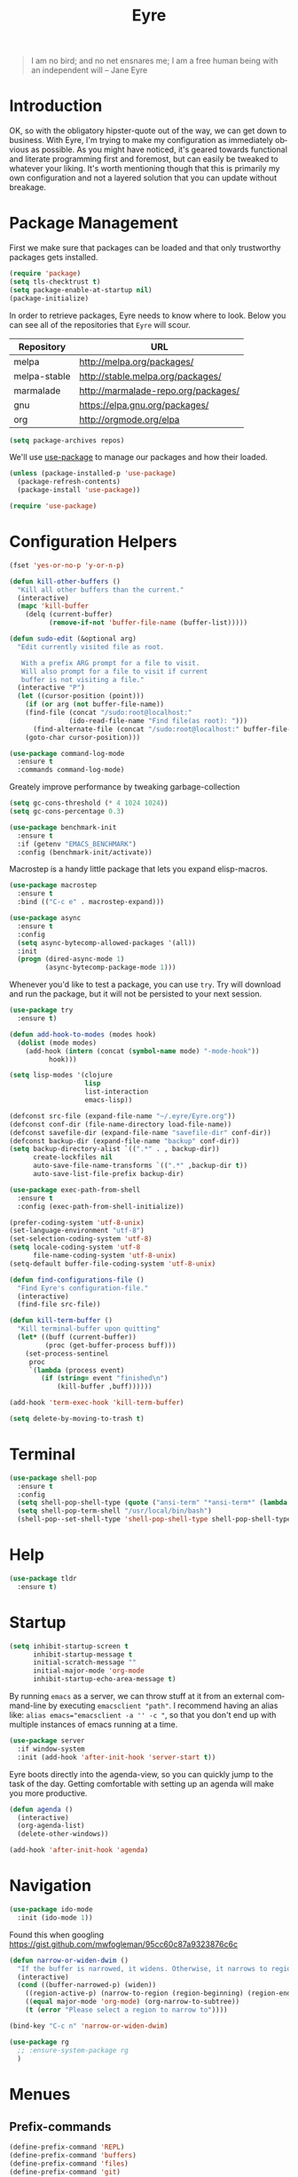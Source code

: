 #+TITLE:                Eyre
#+AUTHOR:               Henrik Kjerringvåg
#+EMAIL:                henrik@kjerringvåg.no
#+STARTUP:              overview noindent
#+SEQ_TODO:             TODO(t) INPROGRESS(i) REVIEW(r@) | DONE(d) CANCELED(c@)
#+TAGS:                 cheatsheet(c) noexport(n)
#+OPTIONS:              toc:nil num:nil author:nil date:nil
#+EXPORT_EXCLUDE_TAGS:  noexport
#+LANGUAGE:             en

#+BEGIN_QUOTE
I am no bird; and no net ensnares me; I am a free human being with
an independent will
-- Jane Eyre
#+END_QUOTE

\newpage

* Introduction
  
OK, so with the obligatory hipster-quote out of the way, we can get
down to business. With Eyre, I'm trying to make my configuration as
immediately obvious as possible. As you might have noticed, it's geared
towards functional and literate programming first and foremost, but
can easily be tweaked to whatever your liking.
It's worth mentioning though that this is primarily my own
configuration and not a layered solution that you can update without
breakage.
  
  
* Package Management
  
First we make sure that packages can be loaded and that only
trustworthy packages gets installed.
  
#+BEGIN_SRC emacs-lisp
(require 'package)
(setq tls-checktrust t)
(setq package-enable-at-startup nil)
(package-initialize)
#+END_SRC
  
In order to retrieve packages, Eyre needs to know where to look. Below
you can see all of the repositories that ~Eyre~ will scour.
  
#+name: repos
| Repository   | URL                                 |
|--------------+-------------------------------------|
| melpa        | http://melpa.org/packages/          |
| melpa-stable | http://stable.melpa.org/packages/   |
| marmalade    | http://marmalade-repo.org/packages/ |
| gnu          | https://elpa.gnu.org/packages/      |
| org          | http://orgmode.org/elpa             |
  
#+BEGIN_SRC emacs-lisp :var repos=repos
(setq package-archives repos)
#+END_SRC

We'll use [[https://github.com/jwiegley/use-package][use-package]] to manage our packages and how their loaded.
  
#+BEGIN_SRC emacs-lisp
(unless (package-installed-p 'use-package)
  (package-refresh-contents)
  (package-install 'use-package))

(require 'use-package)
#+END_SRC
  
 
* Configuration Helpers
  
#+BEGIN_SRC emacs-lisp
(fset 'yes-or-no-p 'y-or-n-p)
#+END_SRC  
 
#+BEGIN_SRC emacs-lisp
(defun kill-other-buffers ()
  "Kill all other buffers than the current."
  (interactive)
  (mapc 'kill-buffer
	(delq (current-buffer)
	      (remove-if-not 'buffer-file-name (buffer-list)))))

(defun sudo-edit (&optional arg)
  "Edit currently visited file as root.

   With a prefix ARG prompt for a file to visit.
   Will also prompt for a file to visit if current
   buffer is not visiting a file."
  (interactive "P")
  (let ((cursor-position (point)))
    (if (or arg (not buffer-file-name))
	(find-file (concat "/sudo:root@localhost:"
			   (ido-read-file-name "Find file(as root): ")))
      (find-alternate-file (concat "/sudo:root@localhost:" buffer-file-name)))
    (goto-char cursor-position)))
#+END_SRC

#+BEGIN_SRC emacs-lisp
(use-package command-log-mode
  :ensure t
  :commands command-log-mode)
#+END_SRC

Greately improve performance by tweaking garbage-collection

#+BEGIN_SRC emacs-lisp
(setq gc-cons-threshold (* 4 1024 1024))
(setq gc-cons-percentage 0.3)
#+END_SRC
  
#+BEGIN_SRC emacs-lisp
(use-package benchmark-init
  :ensure t
  :if (getenv "EMACS_BENCHMARK")
  :config (benchmark-init/activate))
#+END_SRC  
  
Macrostep is a handy little package that lets you expand elisp-macros.
  
#+BEGIN_SRC emacs-lisp
(use-package macrostep
  :ensure t
  :bind (("C-c e" . macrostep-expand)))
#+END_SRC

#+BEGIN_SRC emacs-lisp
(use-package async
  :ensure t
  :config
  (setq async-bytecomp-allowed-packages '(all))
  :init
  (progn (dired-async-mode 1)
         (async-bytecomp-package-mode 1)))
#+END_SRC
  
Whenever you'd like to test a package, you can use ~try~. Try will
download and run the package, but it will not be persisted to your
next session.
#+BEGIN_SRC emacs-lisp
(use-package try
  :ensure t)
#+END_SRC

#+BEGIN_SRC emacs-lisp
(defun add-hook-to-modes (modes hook)
  (dolist (mode modes)
    (add-hook (intern (concat (symbol-name mode) "-mode-hook"))
	      hook)))
#+END_SRC
  
#+BEGIN_SRC emacs-lisp
(setq lisp-modes '(clojure
                   lisp
                   list-interaction
                   emacs-lisp))
#+END_SRC
  
#+BEGIN_SRC emacs-lisp
(defconst src-file (expand-file-name "~/.eyre/Eyre.org"))
(defconst conf-dir (file-name-directory load-file-name))
(defconst savefile-dir (expand-file-name "savefile-dir" conf-dir))
(defconst backup-dir (expand-file-name "backup" conf-dir))
(setq backup-directory-alist `((".*" . , backup-dir))
      create-lockfiles nil
      auto-save-file-name-transforms `((".*" ,backup-dir t))
      auto-save-list-file-prefix backup-dir)
#+END_SRC  

#+BEGIN_SRC emacs-lisp
(use-package exec-path-from-shell
  :ensure t
  :config (exec-path-from-shell-initialize))
#+END_SRC

#+BEGIN_SRC emacs-lisp
(prefer-coding-system 'utf-8-unix)
(set-language-environment "utf-8")
(set-selection-coding-system 'utf-8)
(setq locale-coding-system 'utf-8
      file-name-coding-system 'utf-8-unix)
(setq-default buffer-file-coding-system 'utf-8-unix)
#+END_SRC
  
#+BEGIN_SRC emacs-lisp
(defun find-configurations-file ()
  "Find Eyre's configuration-file."
  (interactive)
  (find-file src-file))
#+END_SRC

#+BEGIN_SRC emacs-lisp
(defun kill-term-buffer ()
  "Kill terminal-buffer upon quitting"
  (let* ((buff (current-buffer))
         (proc (get-buffer-process buff)))
    (set-process-sentinel
     proc
     `(lambda (process event)
        (if (string= event "finished\n")
            (kill-buffer ,buff))))))

(add-hook 'term-exec-hook 'kill-term-buffer)
#+END_SRC

#+BEGIN_SRC emacs-lisp
(setq delete-by-moving-to-trash t)
#+END_SRC
 
  
* Terminal

#+BEGIN_SRC emacs-lisp
(use-package shell-pop
  :ensure t
  :config
  (setq shell-pop-shell-type (quote ("ansi-term" "*ansi-term*" (lambda nil (ansi-term shell-pop-term-shell)))))
  (setq shell-pop-term-shell "/usr/local/bin/bash")
  (shell-pop--set-shell-type 'shell-pop-shell-type shell-pop-shell-type))
#+END_SRC


* Help

#+BEGIN_SRC emacs-lisp
(use-package tldr
  :ensure t)
#+END_SRC


* Startup
  
#+BEGIN_SRC emacs-lisp
(setq inhibit-startup-screen t
      inhibit-startup-message t
      initial-scratch-message ""
      initial-major-mode 'org-mode
      inhibit-startup-echo-area-message t)
#+END_SRC
  
By running ~emacs~ as a server, we can throw stuff at it from an
external command-line by executing ~emacsclient "path"~. I recommend
having an alias like: ~alias emacs="emacsclient -a '' -c "~, so that you
don't end up with multiple instances of emacs running at a time.
  
#+BEGIN_SRC emacs-lisp
(use-package server
  :if window-system
  :init (add-hook 'after-init-hook 'server-start t))
#+END_SRC
  
Eyre boots directly into the agenda-view, so you can quickly jump to
the task of the day. Getting comfortable with setting up an agenda will
make you more productive.
  
#+BEGIN_SRC emacs-lisp
(defun agenda ()
  (interactive)
  (org-agenda-list)
  (delete-other-windows))

(add-hook 'after-init-hook 'agenda)
#+END_SRC
  

* Navigation

#+BEGIN_SRC emacs-lisp
(use-package ido-mode
  :init (ido-mode 1))
#+END_SRC

Found this when googling https://gist.github.com/mwfogleman/95cc60c87a9323876c6c
#+BEGIN_SRC emacs-lisp
(defun narrow-or-widen-dwim ()
  "If the buffer is narrowed, it widens. Otherwise, it narrows to region, or Org subtree."
  (interactive)
  (cond ((buffer-narrowed-p) (widen))
	((region-active-p) (narrow-to-region (region-beginning) (region-end)))
	((equal major-mode 'org-mode) (org-narrow-to-subtree))
	(t (error "Please select a region to narrow to"))))

(bind-key "C-c n" 'narrow-or-widen-dwim)
#+END_SRC

#+BEGIN_SRC emacs-lisp
  (use-package rg
    ;; :ensure-system-package rg
    )
#+END_SRC


* Menues
  
** Prefix-commands
   
#+BEGIN_SRC emacs-lisp
(define-prefix-command 'REPL)
(define-prefix-command 'buffers)
(define-prefix-command 'files)
(define-prefix-command 'git)
(define-prefix-command 'history)
(define-prefix-command 'projects)
(define-prefix-command 'toggle)
(define-prefix-command 'window)
#+END_SRC
   
** Aliases
   
Below is a list of aliases that makes it arguably easier to grok the
commands true purpose.
/Note that only commands without arguments will be possible to alias this way/

#+NAME: aliases
| alias                     | original                        |
|---------------------------+---------------------------------|
| buffers/kill              | kill-buffer                     |
| buffers/kill-other        | kill-other-buffers              |
| buffers/previous          | switch-to-prev-buffer           |
| buffers/list              | helm-mini                       |
| projects/find-file        | projectile-find-file            |
| projects/search           | helm-projectile-ag              |
| projects/last-search      | helm-resume                     |
| projects/switch           | projectile-persp-switch-project |
| window/kill               | persp-kill                      |
| window/rename             | persp-rename                    |
| window/switch             | persp-switch                    |
| window/switch-to-last     | persp-switch-last               |
| window/zoom               | text-scale-adjust               |
| window/split-vertically   | split-window-right              |
| window/split-horizontally | split-window-below              |
| toggle/fullscreen         | toggle-frame-fullscreen         |
| git/status                | magit-status                    |
| git/init                  | magit-init                      |
| git/log                   | magit-log-popup                 |
| git/diff                  | magit-diff-popup                |
| git/checkout              | magit-checkout                  |
| git/blame                 | magit-blame-mode                |
| terminal                  | shell-pop                       |

Massage the table above into usable commands
#+BEGIN_SRC emacs-lisp :var aliases=aliases
(dolist (als (cdr aliases))
  (when (listp als)
    (defalias (intern (car als)) (intern (cadr als)))))
#+END_SRC

Some additional "aliases" that are interactive

#+BEGIN_SRC emacs-lisp
(defun buffers/scratch ()
  "Switch to existing or create a new scratch-buffer."
  (interactive)
  (switch-to-buffer-other-window (get-buffer-create "*scratch*")))
#+END_SRC


* Bindings							      :cheatsheet:

The global prefix-key is ~SPC~, after hitting space, you'll be presented
with a ~which-key~ menu with the following bindings

| Key-binding | Command                   |
|-------------+---------------------------|
| SPC         | avy-goto-word-1           |
| '           | terminal                  |
| /           | helm-resume               |
| a           | agenda                    |
| b           | buffers                   |
| bp          | buffers/previous          |
| bb          | buffers/list              |
| bk          | buffers/kill              |
| bo          | buffers/kill-other        |
| bs          | buffers/scratch           |
| f           | files                     |
| ff          | helm-find-files           |
| fc          | find-configurations-file  |
| fs          | sudo-edit                 |
| g           | git                       |
| gb          | git/blame                 |
| gi          | git/init                  |
| gl          | git/log                   |
| gs          | git/status                |
| gd          | git/diff                  |
| gc          | git/checkout              |
| h           | history                   |
| hu          | undo-tree-visualize       |
| hk          | helm-show-kill-ring       |
| r           | REPL                      |
| p           | projects                  |
| p/          | projects/search           |
| pf          | projects/find-file        |
| ps          | projects/switch           |
| tf          | toggle/fullscreen         |
| w           | window                    |
| ws          | window/switch             |
| wr          | window/rename             |
| wl          | window/switch-to-last     |
| wk          | window/kill               |
| wz          | window/zoom               |
| w           | window/split-vertically   |
| w-          | window/split-horizontally |
  
#+BEGIN_SRC emacs-lisp
(use-package general
  :ensure t
  :config
  (setq general-default-keymaps 'evil-normal-state-map)
  (general-define-key :prefix "SPC"
                      "SPC" 'avy-goto-word-1
                      "'"  'terminal
                      "/"  'helm-resume
                      "a"  'agenda
                      "b"  'buffers
                      "bp" 'buffers/previous
                      "bb" 'buffers/list
                      "bk" 'buffers/kill
                      "bo" 'buffers/kill-other
                      "bs" 'buffers/scratch
                      "f"  'files
                      "ff" 'helm-find-files
                      "fc" 'find-configurations-file
                      "fs" 'sudo-edit
                      "g"  'git
                      "gb" 'git/blame
                      "gi" 'git/init
                      "gl" 'git/log
                      "gs" 'git/status
                      "gd" 'git/diff
                      "gc" 'git/checkout
                      "h"  'history
                      "hu" 'undo-tree-visualize
                      "hk" 'helm-show-kill-ring
                      "r"  'REPL
                      "p"  'projects
                      "p/" 'projects/search
                      "pf" 'projects/find-file
                      "ps" 'projects/switch
                      "tf" 'toggle/fullscreen
                      "w"  'window
                      "ws" 'window/switch
                      "wr" 'window/rename
                      "wl" 'window/switch-to-last
                      "wk" 'window/kill
                      "wz" 'window/zoom
                      "w|" 'window/split-vertically
                      "w-" 'window/split-horizontally)
  :init
  (general-evil-setup t))
#+END_SRC
  
#+BEGIN_SRC emacs-lisp
(use-package which-key
  :ensure t
  :diminish which-key-mode
  :config (which-key-setup-minibuffer)
  :init (which-key-mode))
#+END_SRC 
  

* Projects
  
#+BEGIN_SRC emacs-lisp
(use-package dumb-jump
  :ensure t
  :commands (dumb-jump-mode dumb-jump-go-other-window)
  :config (setq dumb-jump-selector 'helm)
  :bind (("C-<tab>" . dumb-jump-go-other-window)))
#+END_SRC
  
#+BEGIN_SRC emacs-lisp
(use-package projectile
  :ensure t
  :diminish projectile-mode
  :config (setq projectile-completion-system 'helm)
  :init (projectile-global-mode))

(use-package perspective
  :ensure t
  :config (persp-mode t)
  (use-package persp-projectile
    :ensure t))

(use-package helm
  :ensure t
  :bind (("M-x" . helm-M-x))
  :config
  (progn
    (setq helm-quick-update t
          helm-candidate-number-limit 100
          helm-locate-command "mdfind -name %s %s"
          helm-ff-skip-boring-files t
          helm-autoresize-min-height 10
          helm-M-x-fuzzy-match t
          helm-mode-fuzzy-match t
          helm-apropos-fuzzy-match t
          helm-buffers-fuzzy-matching t
          helm-recentf-fuzzy-match t)
    (helm-autoresize-mode t)))

(use-package helm-projectile
  :ensure t
  :commands (helm-projectile-switch-project helm-projectile-find-file)
  :init (helm-projectile-on))

(use-package ag
  :ensure t)

(use-package helm-ag
  :ensure t
  :after ag
  :commands (helm-ag helm-ag-this-file))

(use-package avy
  :ensure t
  :bind (("M-g l" . avy-goto-line)
         ("M-g c" . avy-goto-char-2)))
#+END_SRC
  
#+BEGIN_SRC emacs-lisp
(use-package asana
  :load-path "~/.eyre/packages/asana.el"
  :commands asana-tasklist
  :bind (("C-c a" . asana-tasklist)))
#+END_SRC


* Efficient Editing
  
#+BEGIN_SRC emacs-lisp
(use-package editorconfig
  :ensure t)
#+END_SRC
  
Evil introduces modal-bindings to emacs, similar to that of vim. As a
longtime vim-user, I must say it's like editing super-powers that I
can not leave behind.

#+BEGIN_SRC emacs-lisp
;; (defun remove-first-occurance ()
;;   (interactive)
;;   (evil-ex "s//"))

(use-package evil
  :ensure t
  ;; :bind ("C-s" . remove-first-occurance)
  :init
  (evil-mode 1))

(use-package evil-iedit-state
  :ensure t
  :after evil)

(use-package evil-exchange
  :ensure t
  :after evil)

(use-package evil-surround
  :ensure t
  :after evil
  :init
  (global-evil-surround-mode 1))

(use-package evil-visualstar
  :ensure t
  :after evil
  :config (setq evil-visualstar/persistent t)
  :init (global-evil-visualstar-mode))
#+END_SRC
  
  
#+BEGIN_SRC emacs-lisp
(use-package key-chord
  :ensure t
  :config (setq key-chord-two-keys-delay 0.05))

(use-package use-package-chords
  :ensure t
  :after key-chord
  :init (key-chord-mode 1))
#+END_SRC

#+BEGIN_SRC emacs-lisp
(use-package yasnippet
  :ensure t
  :diminish  yas-minor-mode
  :config (yas/load-directory "~/.eyre/snippets")
  :init (yas-global-mode t))
#+END_SRC
  
#+BEGIN_SRC emacs-lisp
(use-package hideshow
  :defer t
  :diminish hideshow-mode
  :config (setq hs-hide-comments-when-hiding-all nil)
  :init (add-hook 'prog-mode-hook 'hs-minor-mode)
  :bind (:map hs-minor-mode-map
              ("S-<tab>" . hs-show-all)
              ("A-<tab>" . hs-hide-all)))
#+END_SRC
  
#+BEGIN_SRC emacs-lisp
(use-package chrome-emacsclient
  :load-path "~/.eyre/packages/chrome-emacsclient"
  :commands (chromeserv-find-file httpd/chromeserv/visit)
  :after simple-httpd)
#+END_SRC

#+BEGIN_SRC emacs-lisp
(use-package multiple-cursors
  :ensure t
  :bind (("M-." . mc/mark-next-like-this)
         ("M-," . mc/unmark-next-like-this)
         ("C-S-<mouse-1>" . mc/add-cursor-on-click)))
#+END_SRC

#+BEGIN_SRC emacs-lisp
(use-package saveplace
  :ensure t
  :config
  (setq-default save-place t))
#+END_SRC


* Version Control
  
Without this property set to true, you would most likely jump of a
cliff. It simply loads whatever changes that happens to files outside
of emacs. Usually happens when you switch branch etc.
  
#+BEGIN_SRC emacs-lisp
(global-auto-revert-mode t)
(add-hook 'dired-mode-hook 'auto-revert-mode)
#+END_SRC
  
[[https://magit.vc/][Magit]] is pretty much the de-facto interface for git in Emacs and for
good reasons. I've set it up so it suits my vim-mussles a little better.
#+BEGIN_SRC emacs-lisp
(use-package magit
  :ensure t
  :commands (magit-blame-mode
             magit-diff-popup
             magit-log-popup
             magit-statu)
  :config (general-define-key :prefix "SPC"))

(use-package magithub
  :disabled
  :ensure t
  :after magit
  :config (magithub-feature-autoinject t))

(use-package evil-magit
  :ensure t
  :after magit)
#+END_SRC
  
With [[https://github.com/syohex/emacs-git-gutter-fringe][git-gutter-fringe]] we can show changes to the current buffer in a
fringe on the left-side of the screen.
#+BEGIN_SRC emacs-lisp
(use-package fringe-helper :ensure t)

(use-package git-gutter-fringe
  :ensure t
  :diminish git-gutter-mode
  :after fringe-helper
  :init (add-hook 'prog-mode-hook 'git-gutter-mode))
#+END_SRC
  
#+BEGIN_SRC emacs-lisp
(use-package darcsum
  :ensure t)
#+END_SRC
  

* Database
#+BEGIN_SRC emacs-lisp
(use-package edbi
  :ensure t)
#+END_SRC


* Services

#+BEGIN_SRC emacs-lisp
(use-package restclient
  :ensure t)
#+END_SRC

#+BEGIN_SRC emacs-lisp
(use-package simple-httpd
  :ensure t
  :config (setq httpd-port 8081))
#+END_SRC


* Aesthetics

#+BEGIN_SRC emacs-lisp
(use-package delight
  :ensure t)
#+END_SRC
  
#+BEGIN_SRC emacs-lisp
(use-package golden-ratio
  :ensure t
  :diminish golden-ratio-mode
  :config
  (add-hook 'post-command-hook 'golden-ratio)
  :init
  (golden-ratio-mode 1))
#+END_SRC

#+BEGIN_SRC emacs-lisp
(use-package centered-cursor-mode
  :ensure t
  :delight centered-cursor-mode
  :config
  (global-centered-cursor-mode))
#+END_SRC

#+BEGIN_SRC emacs-lisp
(use-package centered-window-mode
  :disabled
  :ensure t
  :config
  (centered-window-mode))
#+END_SRC

#+BEGIN_SRC emacs-lisp
(setq-default line-spacing 12
              linum-relative-current-symbol "")
#+END_SRC
  
#+BEGIN_SRC emacs-lisp
(setq-default comment-column 60)
#+END_SRC

#+BEGIN_SRC emacs-lisp
(setq scroll-conservatively 10000
      scroll-preserve-screen-position t)
#+END_SRC

#+BEGIN_SRC emacs-lisp
(setq visible-bell t)
(setq auto-revert-verbose nil)
#+END_SRC

#+BEGIN_SRC emacs-lisp
(setq x-stretch-cursor t)
#+END_SRC

#+BEGIN_SRC emacs-lisp
(use-package all-the-icons
  :ensure t)

(use-package all-the-icons-dired
  :ensure t
  :after all-the-icons
  :config (add-hook 'dired-mode-hook 'all-the-icons-dired-mode))
#+END_SRC
  
#+BEGIN_SRC emacs-lisp
(use-package deeper-blue-theme
  :ensure t
  :config
  (custom-theme-set-faces 'deeper-blue
                          '(fringe ((t (:background "#181a26"))))
                          '(telephone-line-evil-normal ((t (:inherit telephone-line-evil :background "violet red"))))
                          '(mode-line ((((class color) (min-colors 89)) (:box (:line-width 1 :style released-button) :foreground "black" :background "light slate blue"))))
                          '(mode-line-buffer-id ((((class color) (min-colors 89)) (:weight bold :background nil :foreground "midnight blue"))))
                          '(mode-line-inactive ((t (:box (:line-width 1 :style pressed-button) :foreground "black" :background "dark slate blue")))))
  :init (load-theme 'deeper-blue :no-confirm))


(use-package material-theme
  :disabled
  :ensure t
  :init (load-theme 'material :no-confirm))
#+END_SRC

#+BEGIN_SRC emacs-lisp
(use-package dimmer
  :load-path "~/.eyre/packages/dimmer.el"
  :commands dimmer-activate
  :config (setq dimmer-percent 0.4
                dimmer-exclusion-regexp "^\*")
  :init (dimmer-activate))
#+END_SRC

#+BEGIN_SRC emacs-lisp
(add-to-list 'custom-theme-load-path "~/.emacs.d/themes")
#+END_SRC

#+BEGIN_SRC emacs-lisp
(global-set-key (kbd "<A-up>") 'shrink-window)
(global-set-key (kbd "<A-down>") 'enlarge-window)
(global-set-key (kbd "<A-left>") 'shrink-window-horizontally)
(global-set-key (kbd "<A-right>") 'enlarge-window-horizontally)
#+END_SRC
  
I like using a GUI-version of Emacs, but I firmly dislike the amount
of chrome, this pretty much disables all of it for MacOS.
  
#+BEGIN_SRC emacs-lisp
(scroll-bar-mode -1)
(tool-bar-mode -1)
#+END_SRC
  
#+BEGIN_SRC emacs-lisp
(show-paren-mode t)
(set-frame-font "Fira Code")

(use-package spinner :ensure t)

(use-package beacon
  :ensure t
  :diminish (beacon-mode . "")
  :config (beacon-mode t))

(use-package anzu
  :ensure t
  :diminish anzu-mode
  :config (global-anzu-mode t))

(use-package fullframe
  :ensure t
  :commands magit-status
  :config (fullframe magit-status magit-mode-quit-window))
#+END_SRC
  
#+BEGIN_SRC emacs-lisp
(use-package linum-relative
  :ensure t
  :diminish linum-relative-mode
  :init
  (add-hook 'prog-mode-hook 'linum-relative-mode))
#+END_SRC
  
#+BEGIN_SRC emacs-lisp
(use-package rainbow-delimiters
  :ensure t
  :diminish rainbow-delimiters-mode
  :config
  (add-hook 'prog-mode-hook 'rainbow-delimiters-mode))
#+END_SRC

#+BEGIN_SRC emacs-lisp
(use-package undo-tree
  :ensure t
  :diminish undo-tree-mode
  :config (defalias 'redo 'undo-tree-redo)
  :init (global-undo-tree-mode 1))
#+END_SRC
  
#+BEGIN_SRC emacs-lisp
(diminish 'undo-tree-mode)
(diminish 'eldoc-mode)
(diminish 'auto-fill-function (string 32 #xa7))
(diminish 'auto-revert-mode)
#+END_SRC

#+BEGIN_SRC emacs-lisp
(use-package telephone-line
  :ensure t
  :config 
  (progn
    (set-face-foreground 'persp-selected-face "SlateGrey")
    (setq projectile-mode-line
          '(:eval (if (file-remote-p default-directory)
                      " P"
                    (format " P[%s]" (projectile-project-name))))
          telephone-line-lhs
          '((evil   . (telephone-line-evil-tag-segment))
            (accent . (telephone-line-vc-segment
                       telephone-line-erc-modified-channels-segment
                       telephone-line-process-segment))
            (nil    . (telephone-line-minor-mode-segment
                       telephone-line-buffer-segment))))
    (setq telephone-line-rhs
          '((nil . (telephone-line-misc-info-segment))
            (evil . (telephone-line-major-mode-segment))))
    (setq telephone-line-primary-right-separator 'telephone-line-abs-left
          telephone-line-secondary-right-separator 'telephone-line-abs-hollow-left)
    (setq telephone-line-height 24
          telephone-line-evil-use-short-tag t))
  :init
  (telephone-line-evil-config))
#+END_SRC


* Language Support

  #+BEGIN_SRC emacs-lisp
(setq-default truncate-lines t)
#+END_SRC
  
Flycheck is an on the fly linter for a whole bunch of languages. For
some languages it might cause some performance-issues, so be aware.
  
#+BEGIN_SRC emacs-lisp
(use-package flycheck
  :ensure t
  :init (global-flycheck-mode))
#+END_SRC
  
Par-edit makes editing of s-expressions easier by keeping your
parenthesis balanced and adding key-bindings for some structural
modifications of code. It's mostly useful with lisps, but can also be
handy elsewhere as well, so learn par-edit. It's time well spent.
  
#+BEGIN_SRC emacs-lisp
(use-package paredit
  :ensure t
  :diminish paredit-mode
  :bind (("C-M-U" . paredit-forward-down))
  :init (add-hook-to-modes lisp-modes 'paredit-mode))
#+END_SRC

#+BEGIN_SRC emacs-lisp
(use-package paxedit
  :ensure t
  :diminish paxedit-mode
  :bind (:map paxedit-mode-map
              ("M-<right>" . paxedit-transpose-forward)
              ("M-<left>" . paxedit-transpose-backward)
              ("M-<up>" . paxedit-backward-up)
              ("M-<down>" . paxedit-backward-end)
              ("M-b" . paxedit-previous-symbol)
              ("M-f" . paxedit-next-symbol)
              ("C-%" . paxedit-copy)
              ("C-&" . paxedit-kill)
              ("C-*" . paxedit-delete)
              ("C-^" . paxedit-sexp-raise)
              ("C-w" . paxedit-backward-kill)
              ("M-w" . paxedit-forward-kill)
              ("M-u" . paxedit-symbol-change-case)
              ("C-@" . paxedit-symbol-copy)
              ("C-#" . paxedit-symbol-ki)))
#+END_SRC
  
#+BEGIN_SRC emacs-lisp
(use-package company
  :ensure t
  :diminish company-mode
  :init (global-company-mode))

(use-package company-quickhelp
  :ensure t
  :init (add-hook 'global-company-mode-hook #'company-quickhelp-mode))
#+END_SRC
  
#+BEGIN_SRC emacs-lisp
(use-package flyspell
  :ensure t
  :diminish flyspell-mode
  :config (setq ispell-program-name "aspell"
                ispell-extra-args '("--sug-mode=ultra"))
  :init (progn
          (add-hook 'text-mode-hook 'flyspell-mode)
          (add-hook 'git-commit-mode-hook 'flyspell-mode)
          (add-hook 'prog-mode-hook 'flyspell-prog-mode)))

(use-package auto-dictionary
  :ensure t
  :init
  (add-hook 'flyspell-mode-hook (lambda () (auto-dictionary-mode t))))
#+END_SRC
  
#+BEGIN_SRC emacs-lisp
(defun use-symbols ()
  "Translate some defined words into unicode symbols"
  (setq prettify-symbols-alist
	'(("defn"       . ?ƒ)
	  ("defn-"      . ?ʄ)
	  ("#("         . (?ƒ (Br . Bl) ?())
	  ("fn"         . ?ƒ)
	  ("#{"         . (?∈ (Br . Bl) ?{))
	  ("->"         . ?→)
	  ("->>"        . ?⇒)
	  ("partial"    . ?Ƥ)
	  ("comp"       . ?∘)
	  ("alpha"      . ?α)
	  ("beta"       . ?β)
	  ("delta"      . ?Δ)
	  ;; ("delta-time" . '(?Δ (Br . Bl) ?T )
	  ("pi"         . ?π)
	  ("not="       . ?≠)
	  (">="         . ?≥)
	  ("<="         . ?≤)
	  ("true"       . ?✓)
	  ("false"      . ?✘))))
#+END_SRC

** Clojure

#+BEGIN_SRC emacs-lisp
(defun clojure-hook ()
  (paredit-mode t)
  (paxedit-mode t)
  (eldoc-mode t)
  (subword-mode t)
  (rainbow-delimiters-mode t))
#+END_SRC

#+BEGIN_SRC emacs-lisp
(defun zprint ()
  (interactive)
  (let ((cmd (concat "lein zprint " buffer-file-name)))
    (basic-save-buffer)
    (shell-command cmd)))


(use-package zprint
  :after clojure-mode
  :bind (:map cider-mode-map
         ("C-c f" . zprint)))
#+END_SRC

#+BEGIN_SRC emacs-lisp
(use-package sayid
  :ensure t
  :after clojure-mode
  :init (sayid-setup-package))
#+END_SRC
   
#+BEGIN_SRC emacs-lisp
(defun cider-debug-create-local-let (start end)
  (interactive "r")
  (if cider--debug-mode-response
      (nrepl-dbind-response cider--debug-mode-response (locals)
        (let* ((code (buffer-substring-no-properties start end))
               (bindings (apply #'append locals))
               (formatted-bindings (mapconcat 'identity bindings " ")))
          (kill-new (format "(let [%s]\n %s)" formatted-bindings code))
          (message "copied let form to kill ring")))
    (message "No debugging information found.")))

(use-package cider
  :ensure t
  :diminish cider-mode
  :config
  (progn
    (setq nrepl-log-messages t
          nrepl-buffer-name-show-port t
          cider-repl-pop-to-buffer-on-connect nil
          cider-repl-display-help-banner t
          cider-show-error-buffer t
          cider-auto-select-error-buffer t
          cider-repl-history-file "~/.eyre/cider-history"
          cider-repl-wrap-history t
          cider-repl-use-pretty-printing t
          cider-boot-parameters "cider repl -s wait"
          cider-cljs-boot-repl "(future (boot (dev)))"
          cider-cljs-lein-repl "(do (require 'figwheel-sidecar.repl-api)
                                  (figwheel-sidecar.repl-api/start-figwheel!)
                                  (figwheel-sidecar.repl-api/cljs-repl))"
          cider-pprint-fn 'fipp))
  :init
  (add-hook 'clojure-mode-hook 'use-symbols)
  (add-hook 'cider-mode-hook #'clojure-hook)
  (add-hook 'cider-repl-mode-hook #'clojure-hook)
  (global-prettify-symbols-mode t))
#+END_SRC

#+BEGIN_SRC emacs-lisp
(use-package re-jump
  :disabled
  :load-path "~/.eyre/packages/re-jump.el")
#+END_SRC
 
#+BEGIN_SRC emacs-lisp
(use-package clojure-mode-extra-font-locking :ensure t)

(use-package clojure-mode
  :ensure t
  :commands clojure-mode
  :config
  (setq clojure-align-forms-automatically t
        clojure-indent-style ':always-align
        initial-scratch-message nil)
  :init (progn
          (add-to-list 'auto-mode-alist '("\\.edn$" . clojure-mode))
          (add-to-list 'auto-mode-alist '("\\.boot$" . clojure-mode))
          (add-hook 'cider-mode-hook #'clojure-hook)
          (add-hook 'clojure-mode-hook 'cider-mode)))
#+END_SRC
   
#+BEGIN_SRC emacs-lisp
(use-package clojurescript-mode
  :ensure t
  :commands clojurescript-mode
  :init (add-hook 'clojurescript-mode 'clojure-mode-hook))
#+END_SRC
   
#+BEGIN_SRC emacs-lisp
(use-package clj-refactor
  :ensure t
  :diminish clj-refactor-mode
  :config (progn
            (setq cljr-warn-on-eval nil
                  cljr-magic-requires t
                  cljr-favor-prefix-notation nil
                  cljr-favor-private-functions nil
                  cljr-auto-sort-ns t
                  cljr-clojure-test-declaration "[clojure.test :refer :all]"
                  cljr-magic-require-namespaces
                  (append cljr-magic-require-namespaces
                          '(("edn"       . "clojure.edn")
                            ("spec"      . "clojure.spec")
                            ("stest"     . "clojure.spec.test")
                            ("str"       . "clojure.string"))))
            (cljr-add-keybindings-with-prefix "C-c e")
            (advice-add 'cljr-add-require-to-ns :after
                        (lambda (&rest _)
                          (yas-next-field)
                          (yas-next-field))))
  :init
  (add-hook 'clojure-mode-hook 'clj-refactor-mode))
#+END_SRC

#+BEGIN_SRC emacs-lisp
(use-package flycheck-joker 
  :ensure t
  :defer t
  :after clojure-mode)

(use-package flycheck-clojure
  :ensure t
  :defer t
  :after (clojure-mode flycheck)
  :init (flycheck-clojure-setup))
#+END_SRC

*** Snippets

:PROPERTIES:
:mkdirp: true
:END:

#+BEGIN_SRC snippet :tangle ~/.eyre/snippets/clojure-mode/c
# name: comment
# key: c
# --
(comment
  $0)
#+END_SRC

#+BEGIN_SRC snippet :tangle ~/.eyre/snippets/clojure-mode/go
# name: timeout
# key: timeout
# --
(go (<! (timeout $1))
  ($0))
#+END_SRC

#+BEGIN_SRC snippet :tangle ~/.eyre/snippets/clojure-mode/reg-event-fx
# name: reg-event-fx
# key: fx
# --
(re-frame/reg-event-fx
  :$1
  (fn [{:keys [db]} [_ $2]]
    $0))
#+END_SRC

#+BEGIN_SRC snippet :tangle ~/.eyre/snippets/clojure-mode/reg-event-db
# name: reg-event-db
# key: db
# --
(re-frame/reg-event-db
  :$1
  (fn [db [_ $2]]
    $0))
#+END_SRC

** Elm
   
#+BEGIN_SRC emacs-lisp
(use-package elm-mode
  :ensure t
  :config (setq elm-format-on-save t)
  :init (use-package flycheck-elm
          :ensure t
          :init
          (eval-after-load 'flycheck
            '(add-hook 'flycheck-mode-hook #'flycheck-elm-setup))))
#+END_SRC
   
** Org
   
#+BEGIN_SRC emacs-lisp :exports both
(defun org-mode-defaults ()
  (turn-on-auto-fill))

(use-package org
  :ensure t
  :bind (("C-c c" . org-capture))
  :config
  (require 'ob-tangle)
  (require 'ox-latex)
  (use-package org-habit)
  (load-library "find-lisp")
  (add-to-list 'org-latex-packages-alist '("" "minted"))
  (add-to-list 'org-latex-packages-alist '("" "listings"))
  (add-to-list 'org-latex-packages-alist '("" "color"))
  (setq org-directory (expand-file-name "~/org")
        org-default-notes-file (concat org-directory "/Notes.org")
        org-agenda-files (find-lisp-find-files org-directory "\.org$")
        org-agenda-start-with-follow-mode t
        org-hide-emphasis-markers t
        org-ditaa-jar-path "/usr/local/bin/ditaa"
        org-src-window-setup 'current-window
        org-confirm-babel-evaluate nil
        org-edit-src-content-indentation 0
        org-src-tab-acts-natively t
        org-src-fontify-natively t
        org-latex-listings 'minted
        org-export-with-smart-quotes t
        org-ellipsis "•••"
        org-adapt-indentation nil
        org-latex-logfiles-extensions (quote ("lof" "lot" "tex~" "aux" "idx" "log" "out" "toc" "nav" "snm" "vrb" "dvi" "fdb_latexmk" "blg" "brf" "fls" "entoc" "ps" "spl" "bbl"))
        org-latex-listings 'minted
        org-latex-pdf-process
        '("pdflatex -shell-escape -interaction nonstopmode -output-directory %o %f"
          "pdflatex -shell-escape -interaction nonstopmode -output-directory %o %f"
          "pdflatex -shell-escape -interaction nonstopmode -output-directory %o %f"))
  (org-babel-do-load-languages
   (quote org-babel-load-languages)
   (quote ((emacs-lisp . t)
           (dot . t)
           (org . t)
           (ditaa . t)
           (clojure . t)
           (css . t)
           (sh . t)
           (haskell . t)
           (makefile . t)
           (restclient . t))))
  (add-hook 'org-mode-hook 'org-mode-defaults))
#+END_SRC

#+BEGIN_SRC emacs-lisp
(use-package ob-restclient
  :ensure t)
#+END_SRC

#+BEGIN_SRC emacs-lisp
(use-package ledger-mode
  :ensure t)
#+END_SRC

I use some languages from org-mode more than others and it's kind of
tedious to write their full-name etc every time I want to blurb out
some code, so here's a few handy shortcuts

#+BEGIN_SRC emacs-lisp
                                        ; Clojure-code
(add-to-list 'org-structure-template-alist
             (list "clj" "#+BEGIN_SRC clojure\n?\n#+END_SRC" "<src lang=\"clojure\">\n?\n</src>"))

                                        ; Emacs-lisp-code
(add-to-list 'org-structure-template-alist
             (list "el" "#+BEGIN_SRC emacs-lisp\n?\n#+END_SRC" "<src lang=\"emacs-lisp\">\n?\n</src>"))

                                        ; Haskell-code
(add-to-list 'org-structure-template-alist
             (list "hs" "#+BEGIN_SRC haskell\n?\n#+END_SRC" "<src lang=\"haskell\">\n?\n</src>"))
#+END_SRC

#+BEGIN_SRC emacs-lisp
(use-package org-sticky-header
  :ensure t)
#+END_SRC

#+BEGIN_SRC emacs-lisp
(use-package org-bullets
  :ensure t
  :config (setq org-bullets-bullet-list '("●"))
  :init (add-hook 'org-mode-hook #'org-bullets-mode))
#+END_SRC

I'd like to get started journaling everything that affects my
well-being and progression. That means, I would like an entry for each
day that summarizes all my flaws and achievements. It will also need a
bit or two where I reflect upon it and possibly set a goal.

#+BEGIN_SRC emacs-lisp
(setq org-capture-templates
      `(("a" "Automate" entry (file+datetree ,(expand-file-name (concat org-directory "/Automation.org"))) "* %^{prompt}\n\n%?")
        ("j" "Jornal" entry (file+datetree ,(expand-file-name (concat org-directory "/Journal.org"))) "* %U %?\n%i\n")))
#+END_SRC

** Web

#+BEGIN_SRC emacs-lisp
(use-package web-mode
  :ensure t
  :config (setq web-mode-markup-indent-offset 2
                web-mode-css-indent-offset 2
                web-mode-code-indent-offset 2
                web-mode-enable-auto-closing t
                web-mode-enable-auto-quoting t))
#+END_SRC

#+BEGIN_SRC emacs-lisp
(use-package emmet-mode
  :ensure t
  :init (add-hook-to-modes '(sgml-mode-hook css-mode-hook) 'emmet-mode))
#+END_SRC

#+BEGIN_SRC emacs-lisp
(use-package js2-mode
  :ensure t
  :mode ("\\.js$'" . js2-mode)
  :bind (:map js2-mode-map
              ("{" . paredit-open-curly)
              ("}" . paredit-close-curly-and-newline))
  :init (custom-set-variables
         '(js2-basic-offset 2)
         '(js2-bounce-indent-p t)
         '(tab-width 2)
         '(indent-tabs-mode nil)
         '(js2-highlight-level 3)))

(use-package ac-js2
  :ensure t
  :init (progn
          (add-hook 'js-mode-hook 'js2-minor-mode)
          (add-hook 'js2-mode-hook 'ac-js2-mode)))
#+END_SRC

#+BEGIN_SRC emacs-lisp
(use-package prettier-js
  :ensure t
  :init (add-hook 'js2-mode-hook 'prettier-js-mode))
#+END_SRC

#+BEGIN_SRC emacs-lisp
(use-package company-tern
  :ensure t
  :config (add-to-list 'company-backends 'company-tern))
#+END_SRC

** Markdown

#+BEGIN_SRC emacs-lisp
(use-package markdown-mode
  :ensure t)
#+END_SRC


* Abbreviations

#+NAME: abbreviations
| Abbreviation      | Full specimen |
|-------------------+---------------|
| very afraid       | terrified     |
| very angry        | furious       |
| very bad          | atrocious     |
| very beautiful    | exquisite     |
| very big          | immense       |
| very bright       | dazzling      |
| very capable      | accomplished  |
| very clean        | spotless      |
| very clever       | brilliant     |
| very cold         | freezing      |
| very conventional | conservative  |
| very dirty        | squalid       |
| very dry          | parched       |
| very eager        | keen          |
| very fast         | quick         |
| very fierce       | ferocious     |
| very good         | superb        |
| very happy        | jubilant      |
| very hot          | scalding      |
| very hungry       | ravenous      |
| very large        | colossal      |
| very lively       | vivacious     |
| very loved        | adored        |
| very neat         | immaculate    |
| very old          | ancient       |
| very poor         | destitute     |
| very pretty       | beautiful     |
| very quiet        | silent        |
| very risky        | perilous      |
| very roomy        | spacious      |
| very rude         | vulgar        |
| very serious      | solemn        |
| very small        | tiny          |
| very strong       | unyielding    |
| very stupid       | idiotic       |
| very tasty        | delicious     |
| very thin         | gaunt         |
| very tired        | exhausted     |
| very ugly         | hideous       |
| very valuable     | precious      |
| very weak         | feeble        |
| very wet          | soaked        |
| very wicked       | villainous    |
| very wise         | sagacious     |
| very worried      | anxious       |

#+BEGIN_SRC emacs-lisp :var abbreviations=abbreviations
(let ((abbrs (cons `(("@name" . ,user-full-name)
                     ("@mail" . ,user-mail-address)) abbreviations)))
  (define-abbrev-table 'global-abbrev-table abbrs))
#+END_SRC


* Notes of Improvement

** TODO When reloading Eyre, perspectives should be conserved
** TODO Automatically open browser when connecting to a browser-REPL
